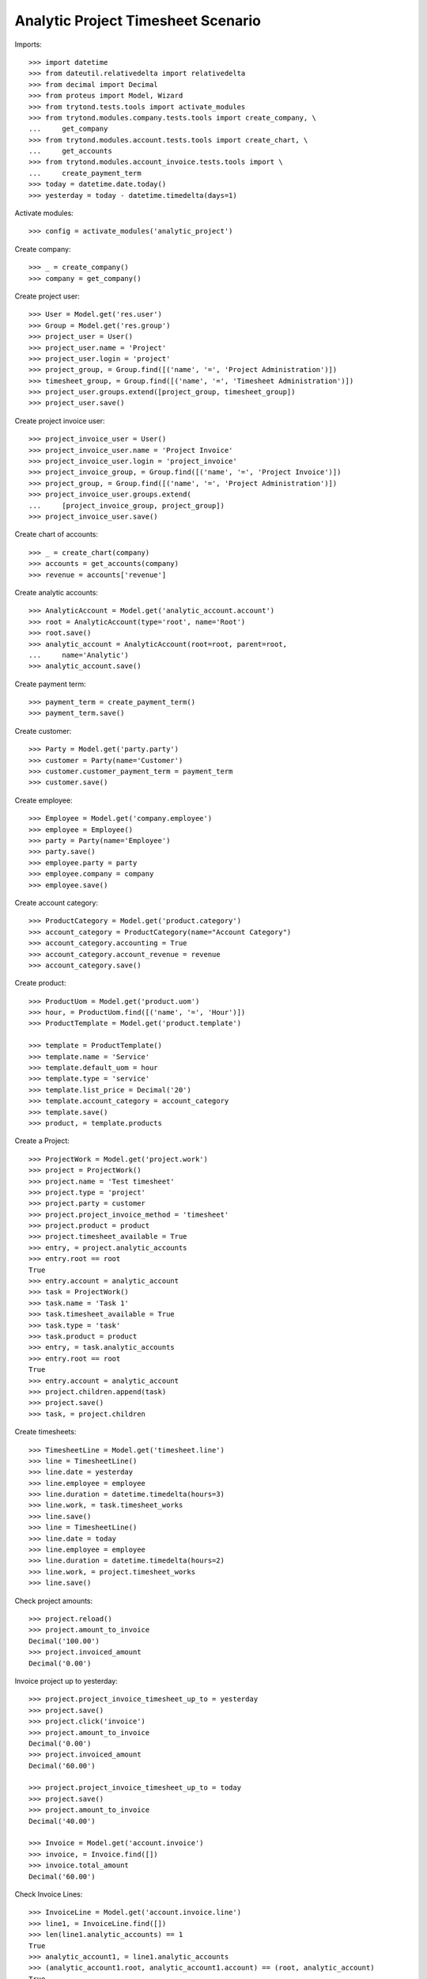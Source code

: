 ===================================
Analytic Project Timesheet Scenario
===================================

Imports::

    >>> import datetime
    >>> from dateutil.relativedelta import relativedelta
    >>> from decimal import Decimal
    >>> from proteus import Model, Wizard
    >>> from trytond.tests.tools import activate_modules
    >>> from trytond.modules.company.tests.tools import create_company, \
    ...     get_company
    >>> from trytond.modules.account.tests.tools import create_chart, \
    ...     get_accounts
    >>> from trytond.modules.account_invoice.tests.tools import \
    ...     create_payment_term
    >>> today = datetime.date.today()
    >>> yesterday = today - datetime.timedelta(days=1)

Activate modules::

    >>> config = activate_modules('analytic_project')

Create company::

    >>> _ = create_company()
    >>> company = get_company()

Create project user::

    >>> User = Model.get('res.user')
    >>> Group = Model.get('res.group')
    >>> project_user = User()
    >>> project_user.name = 'Project'
    >>> project_user.login = 'project'
    >>> project_group, = Group.find([('name', '=', 'Project Administration')])
    >>> timesheet_group, = Group.find([('name', '=', 'Timesheet Administration')])
    >>> project_user.groups.extend([project_group, timesheet_group])
    >>> project_user.save()

Create project invoice user::

    >>> project_invoice_user = User()
    >>> project_invoice_user.name = 'Project Invoice'
    >>> project_invoice_user.login = 'project_invoice'
    >>> project_invoice_group, = Group.find([('name', '=', 'Project Invoice')])
    >>> project_group, = Group.find([('name', '=', 'Project Administration')])
    >>> project_invoice_user.groups.extend(
    ...     [project_invoice_group, project_group])
    >>> project_invoice_user.save()

Create chart of accounts::

    >>> _ = create_chart(company)
    >>> accounts = get_accounts(company)
    >>> revenue = accounts['revenue']

Create analytic accounts::

    >>> AnalyticAccount = Model.get('analytic_account.account')
    >>> root = AnalyticAccount(type='root', name='Root')
    >>> root.save()
    >>> analytic_account = AnalyticAccount(root=root, parent=root,
    ...     name='Analytic')
    >>> analytic_account.save()

Create payment term::

    >>> payment_term = create_payment_term()
    >>> payment_term.save()

Create customer::

    >>> Party = Model.get('party.party')
    >>> customer = Party(name='Customer')
    >>> customer.customer_payment_term = payment_term
    >>> customer.save()

Create employee::

    >>> Employee = Model.get('company.employee')
    >>> employee = Employee()
    >>> party = Party(name='Employee')
    >>> party.save()
    >>> employee.party = party
    >>> employee.company = company
    >>> employee.save()

Create account category::

    >>> ProductCategory = Model.get('product.category')
    >>> account_category = ProductCategory(name="Account Category")
    >>> account_category.accounting = True
    >>> account_category.account_revenue = revenue
    >>> account_category.save()

Create product::

    >>> ProductUom = Model.get('product.uom')
    >>> hour, = ProductUom.find([('name', '=', 'Hour')])
    >>> ProductTemplate = Model.get('product.template')

    >>> template = ProductTemplate()
    >>> template.name = 'Service'
    >>> template.default_uom = hour
    >>> template.type = 'service'
    >>> template.list_price = Decimal('20')
    >>> template.account_category = account_category
    >>> template.save()
    >>> product, = template.products

Create a Project::

    >>> ProjectWork = Model.get('project.work')
    >>> project = ProjectWork()
    >>> project.name = 'Test timesheet'
    >>> project.type = 'project'
    >>> project.party = customer
    >>> project.project_invoice_method = 'timesheet'
    >>> project.product = product
    >>> project.timesheet_available = True
    >>> entry, = project.analytic_accounts
    >>> entry.root == root
    True
    >>> entry.account = analytic_account
    >>> task = ProjectWork()
    >>> task.name = 'Task 1'
    >>> task.timesheet_available = True
    >>> task.type = 'task'
    >>> task.product = product
    >>> entry, = task.analytic_accounts
    >>> entry.root == root
    True
    >>> entry.account = analytic_account
    >>> project.children.append(task)
    >>> project.save()
    >>> task, = project.children

Create timesheets::

    >>> TimesheetLine = Model.get('timesheet.line')
    >>> line = TimesheetLine()
    >>> line.date = yesterday
    >>> line.employee = employee
    >>> line.duration = datetime.timedelta(hours=3)
    >>> line.work, = task.timesheet_works
    >>> line.save()
    >>> line = TimesheetLine()
    >>> line.date = today
    >>> line.employee = employee
    >>> line.duration = datetime.timedelta(hours=2)
    >>> line.work, = project.timesheet_works
    >>> line.save()

Check project amounts::

    >>> project.reload()
    >>> project.amount_to_invoice
    Decimal('100.00')
    >>> project.invoiced_amount
    Decimal('0.00')

Invoice project up to yesterday::

    >>> project.project_invoice_timesheet_up_to = yesterday
    >>> project.save()
    >>> project.click('invoice')
    >>> project.amount_to_invoice
    Decimal('0.00')
    >>> project.invoiced_amount
    Decimal('60.00')

    >>> project.project_invoice_timesheet_up_to = today
    >>> project.save()
    >>> project.amount_to_invoice
    Decimal('40.00')

    >>> Invoice = Model.get('account.invoice')
    >>> invoice, = Invoice.find([])
    >>> invoice.total_amount
    Decimal('60.00')

Check Invoice Lines::

    >>> InvoiceLine = Model.get('account.invoice.line')
    >>> line1, = InvoiceLine.find([])
    >>> len(line1.analytic_accounts) == 1
    True
    >>> analytic_account1, = line1.analytic_accounts
    >>> (analytic_account1.root, analytic_account1.account) == (root, analytic_account)
    True
